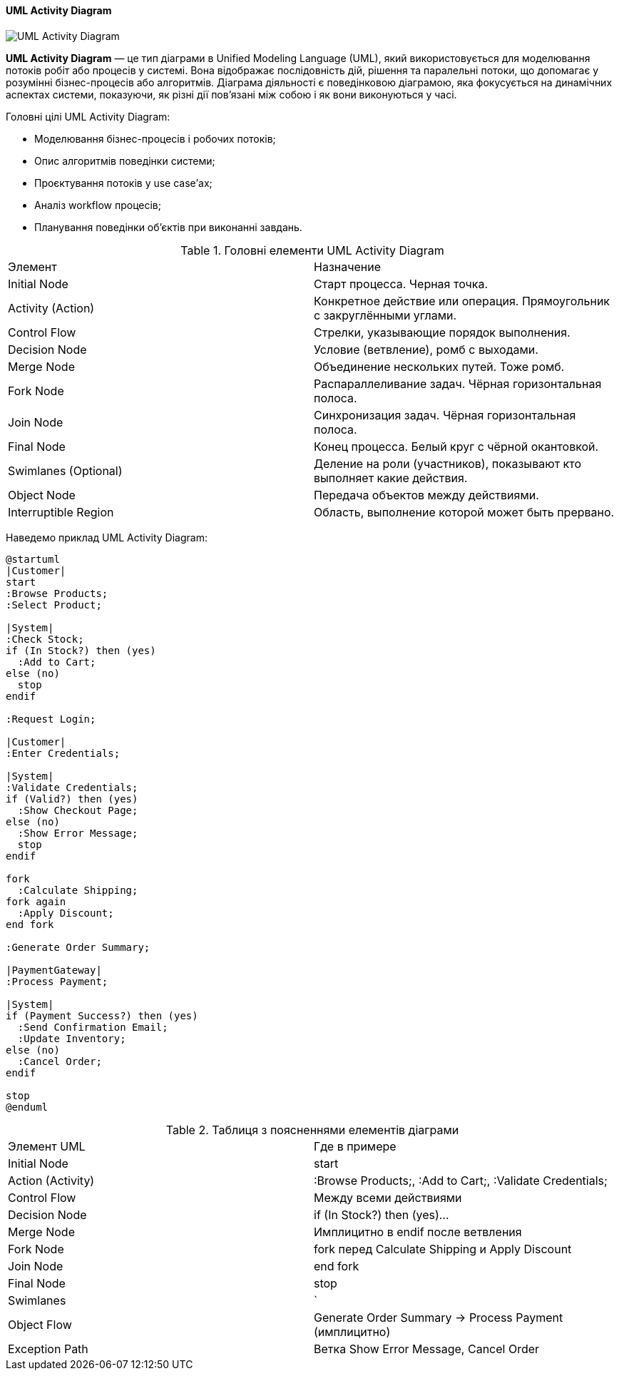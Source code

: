 ifndef::imagesdir[:imagesdir: ../../../../imgs/]

[#uml-activity-diagram]
==== UML Activity Diagram

image::architecture/uml-activity-diagram.jpg[UML Activity Diagram, align="center"]

[[uml-activity-diagram-definition]]*UML Activity Diagram* — це тип діаграми в Unified Modeling Language (UML), який використовується для моделювання потоків робіт або процесів у системі. Вона відображає послідовність дій, рішення та паралельні потоки, що допомагає у розумінні бізнес-процесів або алгоритмів. Діаграма діяльності є поведінковою діаграмою, яка фокусується на динамічних аспектах системи, показуючи, як різні дії пов'язані між собою і як вони виконуються у часі.

[[uml-activity-diagram-main-goals]]
Головні цілі UML Activity Diagram:

* Моделювання бізнес-процесів і робочих потоків;
* Опис алгоритмів поведінки системи;
* Проєктування потоків у use case’ах;
* Аналіз workflow процесів;
* Планування поведінки об'єктів при виконанні завдань.

[[uml-activity-diagram-main-elements]]
.Головні елементи UML Activity Diagram
|====
|Элемент|Назначение
|Initial Node|Старт процесса. Черная точка.
|Activity (Action)|Конкретное действие или операция. Прямоугольник с закруглёнными углами.
|Control Flow|Стрелки, указывающие порядок выполнения.
|Decision Node|Условие (ветвление), ромб с выходами.
|Merge Node|Объединение нескольких путей. Тоже ромб.
|Fork Node|Распараллеливание задач. Чёрная горизонтальная полоса.
|Join Node|Синхронизация задач. Чёрная горизонтальная полоса.
|Final Node|Конец процесса. Белый круг с чёрной окантовкой.
|Swimlanes (Optional)|Деление на роли (участников), показывают кто выполняет какие действия.
|Object Node|Передача объектов между действиями.
|Interruptible Region|Область, выполнение которой может быть прервано.
|====

[[uml-activity-diagram-example]]
Наведемо приклад UML Activity Diagram:

[plantuml]
----
@startuml
|Customer|
start
:Browse Products;
:Select Product;

|System|
:Check Stock;
if (In Stock?) then (yes)
  :Add to Cart;
else (no)
  stop
endif

:Request Login;

|Customer|
:Enter Credentials;

|System|
:Validate Credentials;
if (Valid?) then (yes)
  :Show Checkout Page;
else (no)
  :Show Error Message;
  stop
endif

fork
  :Calculate Shipping;
fork again
  :Apply Discount;
end fork

:Generate Order Summary;

|PaymentGateway|
:Process Payment;

|System|
if (Payment Success?) then (yes)
  :Send Confirmation Email;
  :Update Inventory;
else (no)
  :Cancel Order;
endif

stop
@enduml
----

[[uml-class-activity-diagram-example-explanation]]
.Таблиця з поясненнями елементів діаграми

|====
|Элемент UML|Где в примере
|Initial Node|start
|Action (Activity)|:Browse Products;, :Add to Cart;, :Validate Credentials;
|Control Flow|Между всеми действиями
|Decision Node|if (In Stock?) then (yes)...
|Merge Node|Имплицитно в endif после ветвления
|Fork Node|fork перед Calculate Shipping и Apply Discount
|Join Node|end fork
|Final Node|stop
|Swimlanes|`
|Object Flow|Generate Order Summary → Process Payment (имплицитно)
|Exception Path|Ветка Show Error Message, Cancel Order
|====

